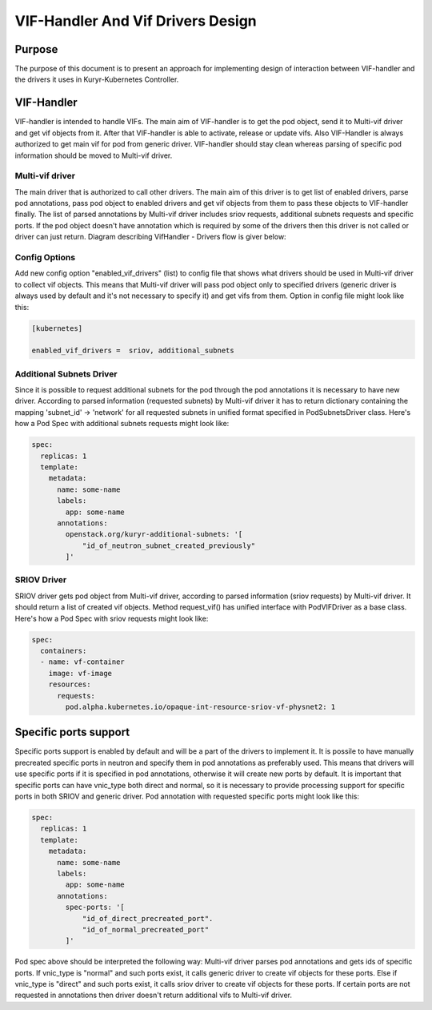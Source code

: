 ..
    This work is licensed under a Creative Commons Attribution 3.0 Unported
    License.

    http://creativecommons.org/licenses/by/3.0/legalcode

    Convention for heading levels in Neutron devref:
    =======  Heading 0 (reserved for the title in a document)
    -------  Heading 1
    ~~~~~~~  Heading 2
    +++++++  Heading 3
    '''''''  Heading 4
    (Avoid deeper levels because they do not render well.)

==================================
VIF-Handler And Vif Drivers Design
==================================

Purpose
-------
The purpose of this document is to present an approach for implementing
design of interaction between VIF-handler and the drivers it uses in
Kuryr-Kubernetes Controller.

VIF-Handler
-----------
VIF-handler is intended to handle VIFs. The main aim of VIF-handler is to get
the pod object, send it to Multi-vif driver and get vif objects from it. After
that VIF-handler is able to activate, release or update vifs. Also VIF-Handler
is always authorized to get main vif for pod from generic driver.
VIF-handler should stay clean whereas parsing of specific pod information
should be moved to Multi-vif driver.

Multi-vif driver
~~~~~~~~~~~~~~~~
The main driver that is authorized to call other drivers. The main aim of
this driver is to get list of enabled drivers, parse pod annotations, pass
pod object to enabled drivers and get vif objects from them to pass these
objects to VIF-handler finally. The list of parsed annotations by Multi-vif
driver includes sriov requests, additional subnets requests and specific ports.
If the pod object doesn't have annotation which is required by some of the
drivers then this driver is not called or driver can just return.
Diagram describing VifHandler - Drivers flow is giver below:

.. image:: ../../images/vif_handler_drivers_design.png
    :alt: vif handler drivers design
    :align: center
    :width: 100%

Config Options
~~~~~~~~~~~~~~
Add new config option "enabled_vif_drivers" (list) to config file that shows
what drivers should be used in Multi-vif driver to collect vif objects. This
means that Multi-vif driver will pass pod object only to specified drivers
(generic driver is always used by default and it's not necessary to specify
it) and get vifs from them.
Option in config file might look like this:

.. code-block:: ini

    [kubernetes]

    enabled_vif_drivers =  sriov, additional_subnets


Additional Subnets Driver
~~~~~~~~~~~~~~~~~~~~~~~~~
Since it is possible to request additional subnets for the pod through the pod
annotations it is necessary to have new driver. According to parsed information
(requested subnets) by Multi-vif driver it has to return dictionary containing
the mapping 'subnet_id' -> 'network' for all requested subnets in unified format
specified in PodSubnetsDriver class.
Here's how a Pod Spec with additional subnets requests might look like:

.. code-block:: yaml

    spec:
      replicas: 1
      template:
        metadata:
          name: some-name
          labels:
            app: some-name
          annotations:
            openstack.org/kuryr-additional-subnets: '[
                "id_of_neutron_subnet_created_previously"
            ]'


SRIOV Driver
~~~~~~~~~~~~
SRIOV driver gets pod object from Multi-vif driver, according to parsed
information (sriov requests) by Multi-vif driver. It should return a list of
created vif objects. Method request_vif() has unified interface with
PodVIFDriver as a base class.
Here's how a Pod Spec with sriov requests might look like:

.. code-block:: yaml

    spec:
      containers:
      - name: vf-container
        image: vf-image
        resources:
          requests:
            pod.alpha.kubernetes.io/opaque-int-resource-sriov-vf-physnet2: 1


Specific ports support
----------------------
Specific ports support is enabled by default and will be a part of the drivers
to implement it. It is possile to have manually precreated specific ports in
neutron and specify them in pod annotations as preferably used. This means that
drivers will use specific ports if it is specified in pod annotations, otherwise
it will create new ports by default. It is important that specific ports can have
vnic_type both direct and normal, so it is necessary to provide processing
support for specific ports in both SRIOV and generic driver.
Pod annotation with requested specific ports might look like this:

.. code-block:: yaml

    spec:
      replicas: 1
      template:
        metadata:
          name: some-name
          labels:
            app: some-name
          annotations:
            spec-ports: '[
                "id_of_direct_precreated_port".
                "id_of_normal_precreated_port"
            ]'

Pod spec above should be interpreted the following way:
Multi-vif driver parses pod annotations and gets ids of specific ports.
If vnic_type is "normal" and such ports exist, it calls generic driver to create vif
objects for these ports. Else if vnic_type is "direct" and such ports exist, it calls
sriov driver to create vif objects for these ports. If certain ports are not
requested in annotations then driver doesn't return additional vifs to Multi-vif
driver.
